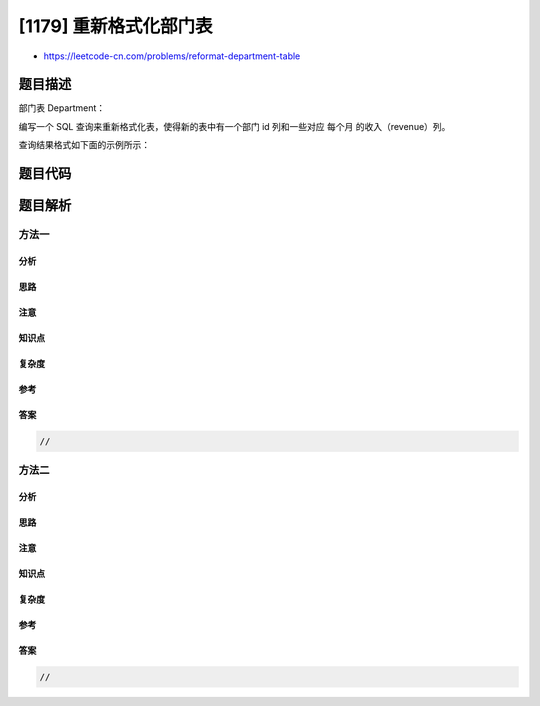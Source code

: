 [1179] 重新格式化部门表
=======================

-  https://leetcode-cn.com/problems/reformat-department-table

题目描述
--------

.. raw:: html

   <p>

部门表 Department：

.. raw:: html

   </p>

.. raw:: html

   <pre>
   +---------------+---------+
   | Column Name   | Type    |
   +---------------+---------+
   | id            | int     |
   | revenue       | int     |
   | month         | varchar |
   +---------------+---------+
   (id, month) 是表的联合主键。
   这个表格有关于每个部门每月收入的信息。
   月份（month）可以取下列值 [&quot;Jan&quot;,&quot;Feb&quot;,&quot;Mar&quot;,&quot;Apr&quot;,&quot;May&quot;,&quot;Jun&quot;,&quot;Jul&quot;,&quot;Aug&quot;,&quot;Sep&quot;,&quot;Oct&quot;,&quot;Nov&quot;,&quot;Dec&quot;]。
   </pre>

.. raw:: html

   <p>

 

.. raw:: html

   </p>

.. raw:: html

   <p>

编写一个 SQL 查询来重新格式化表，使得新的表中有一个部门 id
列和一些对应 每个月 的收入（revenue）列。

.. raw:: html

   </p>

.. raw:: html

   <p>

查询结果格式如下面的示例所示：

.. raw:: html

   </p>

.. raw:: html

   <pre>
   Department 表：
   +------+---------+-------+
   | id   | revenue | month |
   +------+---------+-------+
   | 1    | 8000    | Jan   |
   | 2    | 9000    | Jan   |
   | 3    | 10000   | Feb   |
   | 1    | 7000    | Feb   |
   | 1    | 6000    | Mar   |
   +------+---------+-------+

   查询得到的结果表：
   +------+-------------+-------------+-------------+-----+-------------+
   | id   | Jan_Revenue | Feb_Revenue | Mar_Revenue | ... | Dec_Revenue |
   +------+-------------+-------------+-------------+-----+-------------+
   | 1    | 8000        | 7000        | 6000        | ... | null        |
   | 2    | 9000        | null        | null        | ... | null        |
   | 3    | null        | 10000       | null        | ... | null        |
   +------+-------------+-------------+-------------+-----+-------------+

   注意，结果表有 13 列 (1个部门 id 列 + 12个月份的收入列)。
   </pre>

题目代码
--------

.. code:: cpp

题目解析
--------

方法一
~~~~~~

分析
^^^^

思路
^^^^

注意
^^^^

知识点
^^^^^^

复杂度
^^^^^^

参考
^^^^

答案
^^^^

.. code:: cpp

    //

方法二
~~~~~~

分析
^^^^

思路
^^^^

注意
^^^^

知识点
^^^^^^

复杂度
^^^^^^

参考
^^^^

答案
^^^^

.. code:: cpp

    //
